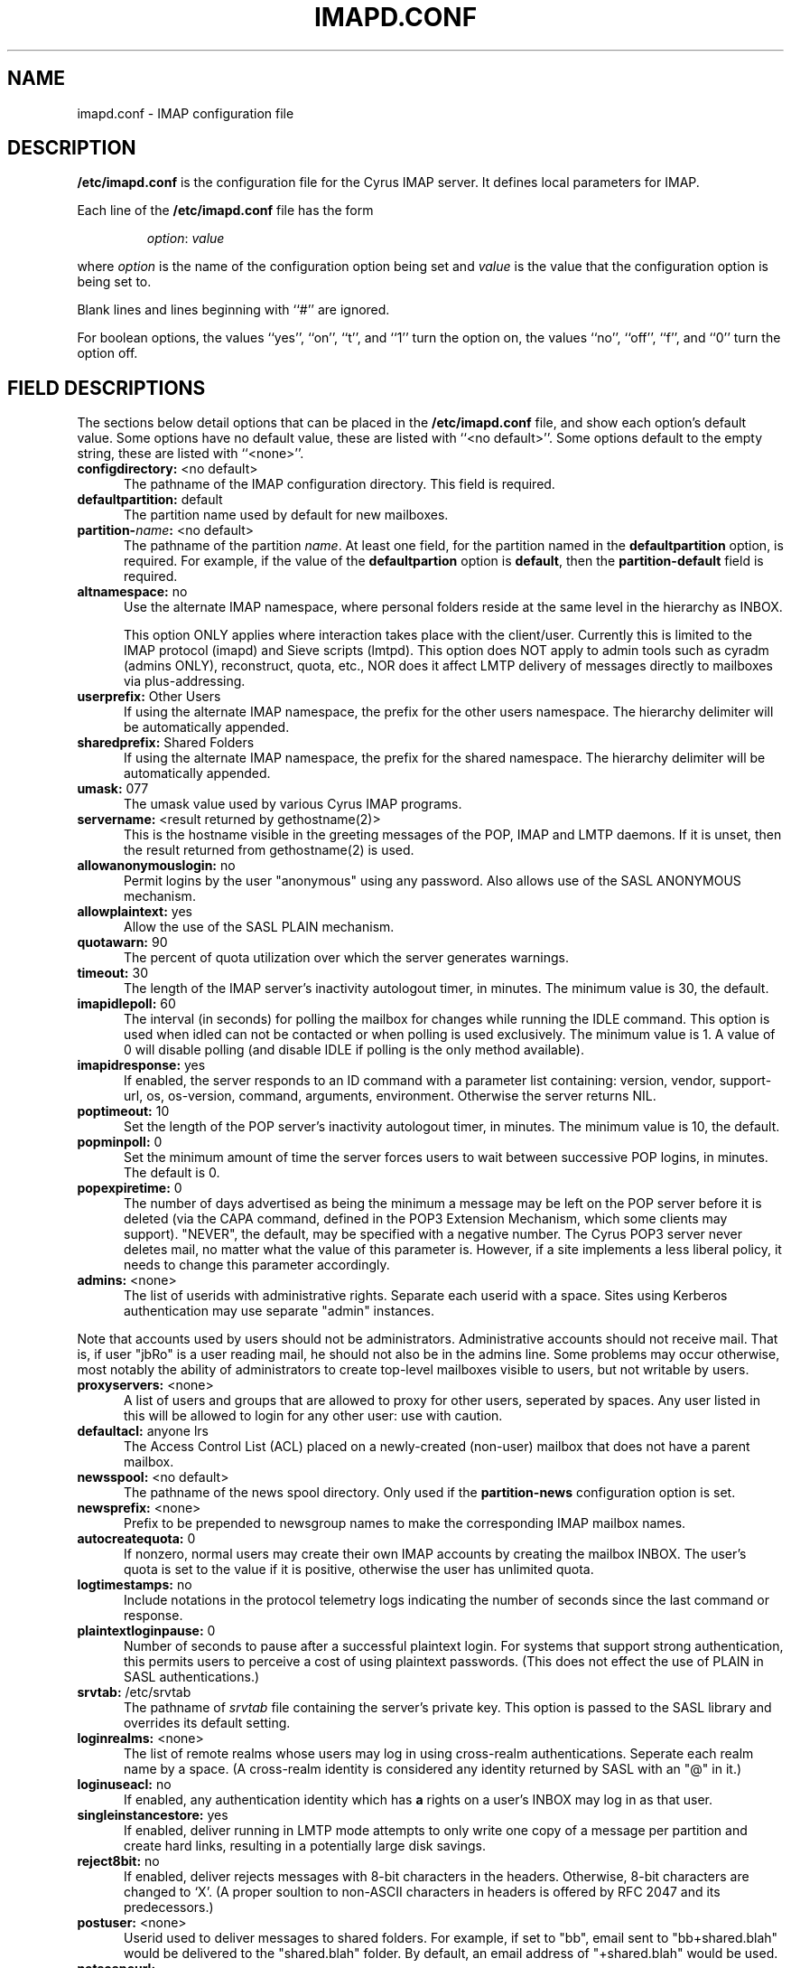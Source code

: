 .\" -*- nroff -*-
.TH IMAPD.CONF 5 "Project Cyrus" CMU
.\" 
.\" Copyright (c) 1998-2000 Carnegie Mellon University.  All rights reserved.
.\"
.\" Redistribution and use in source and binary forms, with or without
.\" modification, are permitted provided that the following conditions
.\" are met:
.\"
.\" 1. Redistributions of source code must retain the above copyright
.\"    notice, this list of conditions and the following disclaimer. 
.\"
.\" 2. Redistributions in binary form must reproduce the above copyright
.\"    notice, this list of conditions and the following disclaimer in
.\"    the documentation and/or other materials provided with the
.\"    distribution.
.\"
.\" 3. The name "Carnegie Mellon University" must not be used to
.\"    endorse or promote products derived from this software without
.\"    prior written permission. For permission or any other legal
.\"    details, please contact  
.\"      Office of Technology Transfer
.\"      Carnegie Mellon University
.\"      5000 Forbes Avenue
.\"      Pittsburgh, PA  15213-3890
.\"      (412) 268-4387, fax: (412) 268-7395
.\"      tech-transfer@andrew.cmu.edu
.\"
.\" 4. Redistributions of any form whatsoever must retain the following
.\"    acknowledgment:
.\"    "This product includes software developed by Computing Services
.\"     at Carnegie Mellon University (http://www.cmu.edu/computing/)."
.\"
.\" CARNEGIE MELLON UNIVERSITY DISCLAIMS ALL WARRANTIES WITH REGARD TO
.\" THIS SOFTWARE, INCLUDING ALL IMPLIED WARRANTIES OF MERCHANTABILITY
.\" AND FITNESS, IN NO EVENT SHALL CARNEGIE MELLON UNIVERSITY BE LIABLE
.\" FOR ANY SPECIAL, INDIRECT OR CONSEQUENTIAL DAMAGES OR ANY DAMAGES
.\" WHATSOEVER RESULTING FROM LOSS OF USE, DATA OR PROFITS, WHETHER IN
.\" AN ACTION OF CONTRACT, NEGLIGENCE OR OTHER TORTIOUS ACTION, ARISING
.\" OUT OF OR IN CONNECTION WITH THE USE OR PERFORMANCE OF THIS SOFTWARE.
.\" 
.SH NAME
imapd.conf \- IMAP configuration file
.SH DESCRIPTION
\fB/etc/imapd.conf\fR 
is the configuration file for the Cyrus IMAP server.  It defines
local parameters for IMAP. 
.PP
Each line of the \fB/etc/imapd.conf\fR file has the form
.IP
\fIoption\fR: \fIvalue\fR
.PP
where \fIoption\fR is the name of the configuration option being set
and \fIvalue\fR is the value that the configuration option is being
set to.
.PP
Blank lines and lines beginning with ``#'' are ignored.
.PP
For boolean options, the values ``yes'', ``on'', ``t'', and ``1'' turn the
option on, the values ``no'', ``off'', ``f'', and ``0'' turn the option off.
.SH FIELD DESCRIPTIONS
.PP
The sections below detail options that can be placed in the
\fB/etc/imapd.conf\fR file, and show each option's default value.
Some options have no default value, these are listed with
``<no default>''.  Some options default to the empty string, these
are listed with ``<none>''.
.IP "\fBconfigdirectory:\fR <no default>" 5
The pathname of the IMAP configuration directory.  This field is required.
.IP "\fBdefaultpartition:\fR default" 5
The partition name used by default for new mailboxes.
.IP "\fBpartition-\fIname\fB:\fR <no default>" 5
The pathname of the partition \fIname\fR.  At least one field, for the
partition named in the \fBdefaultpartition\fR option, is required.
For example, if the value of the \fBdefaultpartion\fR option is
\fBdefault\fR, then the \fBpartition-default\fR field is required.
.IP "\fBaltnamespace:\fR no" 5
Use the alternate IMAP namespace, where personal folders reside at the
same level in the hierarchy as INBOX.
.br
.sp
This option ONLY applies where interaction takes place with the
client/user.  Currently this is limited to the IMAP protocol (imapd)
and Sieve scripts (lmtpd).  This option does NOT apply to admin tools
such as cyradm (admins ONLY), reconstruct, quota, etc., NOR does it
affect LMTP delivery of messages directly to mailboxes via plus-addressing.
.IP "\fBuserprefix:\fR Other Users" 5
If using the alternate IMAP namespace, the prefix for the other users
namespace.  The hierarchy delimiter will be automatically appended.
.IP "\fBsharedprefix:\fR Shared Folders" 5
If using the alternate IMAP namespace, the prefix for the shared
namespace.  The hierarchy delimiter will be automatically appended.
.IP "\fBumask:\fR 077" 5
The umask value used by various Cyrus IMAP programs.
.IP "\fBservername:\fR <result returned by gethostname(2)>" 5
This is the hostname visible in the greeting messages of the POP, IMAP and LMTP
daemons. If it is unset, then the result returned from gethostname(2) is used.
.IP "\fBallowanonymouslogin:\fR no" 5
Permit logins by the user "anonymous" using any password.  Also allows
use of the SASL ANONYMOUS mechanism.
.IP "\fBallowplaintext:\fR yes" 5
Allow the use of the SASL PLAIN mechanism.
.IP "\fBquotawarn:\fR 90" 5
The percent of quota utilization over which the server generates
warnings.
.IP "\fBtimeout:\fR 30" 5
The length of the IMAP server's inactivity autologout timer,
in minutes.  The minimum value is 30, the default.
.IP "\fBimapidlepoll:\fR 60" 5
The interval (in seconds) for polling the mailbox for changes while
running the IDLE command.  This option is used when idled can not be
contacted or when polling is used exclusively.  The minimum value is
1.  A value of 0 will disable polling (and disable IDLE if polling is
the only method available).
.IP "\fBimapidresponse:\fR yes" 5
If enabled, the server responds to an ID command with a parameter
list containing: version, vendor, support-url, os, os-version,
command, arguments, environment.  Otherwise the server returns NIL.
.IP "\fBpoptimeout:\fR 10" 5
Set the length of the POP server's inactivity autologout timer,
in minutes.  The minimum value is 10, the default.
.IP "\fBpopminpoll:\fR 0" 5
Set the minimum amount of time the server forces users to wait between
successive POP logins,
in minutes.  The default is 0.
.IP "\fBpopexpiretime:\fR 0" 5
The number of days advertised as being the minimum a message may be left on
the POP server before it is deleted (via the CAPA command, defined in the POP3
Extension Mechanism, which some clients may support).  "NEVER", the default,
may be specified with a negative number.  The Cyrus POP3 server never deletes
mail, no matter what the value of this parameter is.  However, if a site
implements a less liberal policy, it needs to change this parameter
accordingly.
.IP "\fBadmins:\fR <none>" 5
The list of userids with administrative rights.  Separate each userid
with a space.  Sites using Kerberos authentication may use
separate "admin" instances.
.PP
Note that accounts used by users should not be administrators.  Administrative 
accounts should not receive mail.  That is, if user "jbRo" is a user reading
mail, he should not also be in the admins line.  Some problems may occur
otherwise, most notably  the ability of administrators to create top-level
mailboxes visible to users, but not writable by users.
.IP "\fBproxyservers:\fR <none>" 5
A list of users and groups that are allowed to proxy for other users,
seperated by spaces.  Any user listed in this will be allowed to login
for any other user: use with caution.
.IP "\fBdefaultacl:\fR anyone lrs" 5
The Access Control List (ACL) placed on a newly-created (non-user) 
mailbox that does not have a parent mailbox.
.IP "\fBnewsspool\fB:\fR <no default>" 5
The pathname of the news spool directory.  Only used if the
\fBpartition-news\fR configuration option is set.
.IP "\fBnewsprefix:\fR <none>" 5
Prefix to be prepended to newsgroup names to make the corresponding
IMAP mailbox names.
.IP "\fBautocreatequota:\fR 0" 5
If nonzero, normal users may create their own IMAP accounts by
creating the mailbox INBOX.  The user's quota is set to the value if
it is positive, otherwise the user has unlimited quota.
.IP "\fBlogtimestamps:\fR no" 5
Include notations in the protocol telemetry logs indicating the number of
seconds since the last command or response.
.IP "\fBplaintextloginpause:\fR 0" 5
Number of seconds to pause after a successful plaintext login.  For
systems that support strong authentication, this permits users to
perceive a cost of using plaintext passwords.  (This does not effect
the use of PLAIN in SASL authentications.)
.IP "\fBsrvtab:\fR /etc/srvtab" 5
The pathname of \fIsrvtab\fR file containing the server's private 
key.  This option is passed to the SASL library and overrides its
default setting.
.IP "\fBloginrealms:\fR <none>" 5
The list of remote realms whose users may log in using 
cross-realm authentications.  Seperate each realm name
by a space.  (A cross-realm identity is considered any identity
returned by SASL with an "@" in it.)
.IP "\fBloginuseacl:\fR no" 5
If enabled, any authentication identity which has \fBa\fR rights on a
user's INBOX may log in as that user.
.IP "\fBsingleinstancestore:\fR yes" 5
If enabled, deliver running in LMTP mode attempts to only write one
copy of a message per partition and create hard links, resulting in a
potentially large disk savings.
.IP "\fBreject8bit:\fR no" 5
If enabled, deliver rejects messages with 8-bit characters in the headers.
Otherwise, 8-bit characters are changed to `X'.  (A proper soultion to
non-ASCII characters in headers is offered by RFC 2047 and its predecessors.)
.IP "\fBpostuser:\fR <none>" 5
Userid used to deliver messages to shared folders.  For example, if
set to "bb", email sent to "bb+shared.blah" would be delivered to the
"shared.blah" folder.  By default, an email address of "+shared.blah"
would be used.
.IP "\fBnetscapeurl:\fR http://andrew2.andrew.cmu.edu/cyrus/imapd/netscape-admin.html" 5
If enabled at compile time, this specifies a URL to reply when Netscape
asks the server where the mail administration HTTP server is.  The default
is a site at CMU with a hopefully informative message; administrators
should set this to a local resource with some information of greater
use.
.IP "\fBsieveusehomedir:\fR false" 5
If enabled, deliver will look for Sieve scripts in user's home
directories: ~user/.sieve.
.IP "\fBsievedir:\fR /usr/sieve" 5
If sieveusehomedir is false, this directory is searched for Sieve
scripts.
.IP "\fBsendmail:\fR /usr/lib/sendmail" 5
The pathname of the sendmail executable.  Sieve uses sendmail for sending
rejections, redirects and vacation responses.
.IP "\fBpostmaster:\fR postmaster" 5
Username that is used as the 'From' address in rejection MDNs produced
by sieve.
.IP "\fBhashimapspool:\fR false" 5
If enabled, the partitions will also be hashed, in addition to the
hashing done on configuration directories.  This is recommended if one
partition has a very bushy mailbox tree.
.IP "\fBsieve_maxscriptsize:\fR 32" 5
Maximum size (in kilobytes) any sieve script can be, enforced at
submission by timsieved(8).
.IP "\fBsieve_maxscripts:\fR 5" 5
Maximum number of sieve scripts any user may have, enforced at
submission by timsieved(8).
.IP "\fBsasl_maximum_layer:\fR 256" 5
Maximum SSF (security strength factor) that the server will allow a
client to negotiate.
.IP "\fBsasl_minimum_layer:\fR 0" 5
The minimum SSF that the server will allow a client to negotiate.  A
value of 1 requires integrity protection; any higher value requires
some amount of encryption.
.IP "\fBsasl_pwcheck_method:\fR PAM" 5
The mechanism used by the server to verify plaintext passwords.
Possible values also include "sasldb", "kerberos_v4", "passwd", and
"shadow".
.IP "\fBsasl_auto_transition:\fR no" 5
If enabled, the SASL library will automatically create authentication
secrets when given a plaintext password.  See the SASL documentation.
.IP "\fBsasl_option\fR" 5
Any other SASL option can be set by preceeding it with "sasl_".  This
file overrides the SASL configuration file.
.IP "\fBlmtpsocket:\fR /var/imap/socket/lmtp" 5
Unix domain socket that lmtpd listens on.
.IP "\fBidlesocket:\fR /var/imap/socket/idle" 5
Unix domain socket that idled listens on.
.SH SEE ALSO
.PP
\fBimapd(8)\fR, \fBpop3d(8)\fR, \fBlmtpd(8)\fR, \fBtimsieved(8)\fR,
\fBidled(8)\fR, \fBdeliver(8)\fR, \fBmaster(8)\fR
